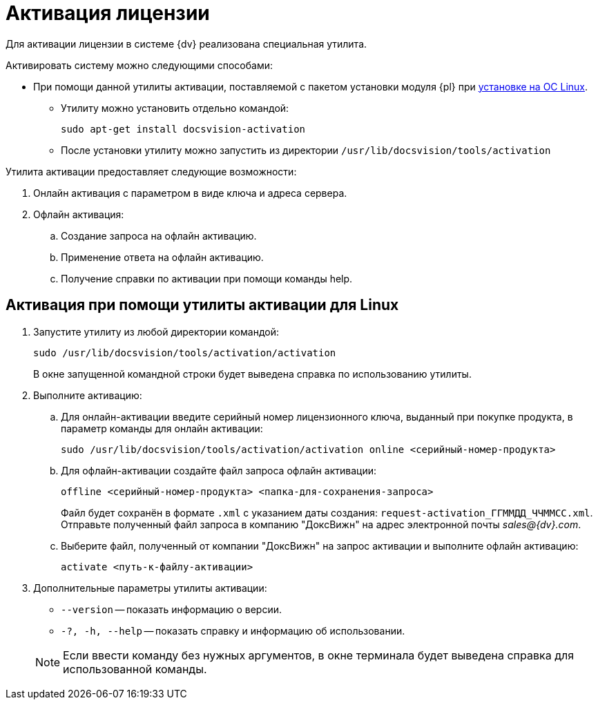 = Активация лицензии

Для активации лицензии в системе {dv} реализована специальная утилита.

.Активировать систему можно следующими способами:
* При помощи данной утилиты активации, поставляемой с пакетом установки модуля {pl} при xref:install-platform.adoc[установке на ОС Linux].
** Утилиту можно установить отдельно командой:
+
 sudo apt-get install docsvision-activation
+
** После установки утилиту можно запустить из директории `/usr/lib/docsvision/tools/activation`
// * При помощи "xref:.activation:util.adoc[]", входящей в комплект утилит _{rk}_.
// * Из программы "xref:platform:console:manage-licenses.adoc[{cns}]".

.Утилита активации предоставляет следующие возможности:
. Онлайн активация с параметром в виде ключа и адреса сервера.
. Офлайн активация:
.. Создание запроса на офлайн активацию.
.. Применение ответа на офлайн активацию.
.. Получение справки по активации при помощи команды help.

[#commands]
== Активация при помощи утилиты активации для Linux

. Запустите утилиту из любой директории командой:
+
 sudo /usr/lib/docsvision/tools/activation/activation
+
В окне запущенной командной строки будет выведена справка по использованию утилиты.
+
. Выполните активацию:
.. Для онлайн-активации введите серийный номер лицензионного ключа, выданный при покупке продукта, в параметр команды для онлайн активации:
+
 sudo /usr/lib/docsvision/tools/activation/activation online <серийный-номер-продукта>
+
.. Для офлайн-активации создайте файл запроса офлайн активации:
+
 offline <серийный-номер-продукта> <папка-для-сохранения-запроса>
+
Файл будет сохранён в формате `.xml` с указанием даты создания: `request-activation_ГГММДД_ЧЧММСС.xml`. Отправьте полученный файл запроса в компанию "ДоксВижн" на адрес электронной почты _sales@{dv}.com_.
.. Выберите файл, полученный от компании "ДоксВижн" на запрос активации и выполните офлайн активацию:
+
 activate <путь-к-файлу-активации>
+
. Дополнительные параметры утилиты активации:
+
--
* `--version` -- показать информацию о версии.
* `-?, -h, --help` -- показать справку и информацию об использовании.
--
+
NOTE: Если ввести команду без нужных аргументов, в окне терминала будет выведена справка для использованной команды.
